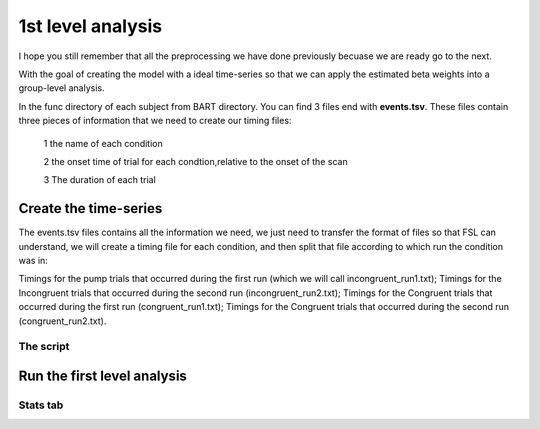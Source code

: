 1st level analysis
==================

I hope you still remember that all the preprocessing we have done previously becuase we are ready go to the next.

With the goal of creating the model with a ideal time-series so that we can apply the estimated beta weights into a group-level analysis. 

In the func directory of each subject from BART directory. You can find 3 files end with **events.tsv**. These files contain three pieces of information that we need to create our timing files:

  1 the name of each condition

  2 the onset time of trial for each condtion,relative to the onset of the scan

  3 The duration of each trial


Create the time-series
^^^^^^^^^^^^^^^^^^^^^^

The events.tsv files contains all the information we need, we just need to transfer the format of files so 
that FSL can understand, we will create a timing file for each condition, and then split that file according 
to which run the condition was in:

Timings for the pump trials that occurred during the first run (which we will call incongruent_run1.txt);
Timings for the Incongruent trials that occurred during the second run (incongruent_run2.txt);
Timings for the Congruent trials that occurred during the first run (congruent_run1.txt);
Timings for the Congruent trials that occurred during the second run (congruent_run2.txt). 

The script
**********



Run the first level analysis
^^^^^^^^^^^^^^^^^^^^^^^^^^^^

Stats tab
*********


